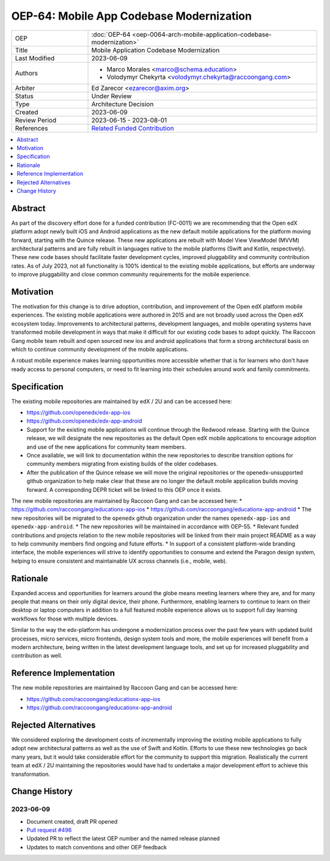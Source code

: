 OEP-64: Mobile App Codebase Modernization
#########################################

.. list-table::
   :widths: 25 75

   * - OEP
     - :doc:`OEP-64 <oep-0064-arch-mobile-application-codebase-modernization>`
   * - Title
     - Mobile Application Codebase Modernization
   * - Last Modified
     - 2023-06-09
   * - Authors
     - 
       * Marco Morales <marco@schema.education>
       * Volodymyr Chekyrta <volodymyr.chekyrta@raccoongang.com>
   * - Arbiter
     - Ed Zarecor <ezarecor@axim.org>
   * - Status
     - Under Review
   * - Type
     - Architecture Decision
   * - Created
     - 2023-06-09
   * - Review Period
     - 2023-06-15 - 2023-08-01
   * - References
     - `Related Funded Contribution <https://openedx.atlassian.net/wiki/spaces/COMM/pages/3663429666/FC-0011+-+Mobile+Product+Strategy+Backlog+Development>`_

.. contents::
  :local:
  :depth: 1

Abstract
********

As part of the discovery effort done for a funded contribution (FC-0011) we are recommending that the Open edX platform adopt newly built iOS and Android applications as the new default mobile applications for the platform moving forward, starting with the Quince release. These new applications are rebuilt with Model View ViewModel (MVVM) architectural patterns and are fully rebuilt in languages native to the mobile platforms (Swift and Kotlin, respectively). These new code bases should facilitate faster development cycles, improved pluggability and community contribution rates. As of July 2023, not all functionality is 100% identical to the existing mobile applications, but efforts are underway to improve pluggability and close common community requirements for the mobile experience.

Motivation
**********

The motivation for this change is to drive adoption, contribution, and improvement of the Open edX platform mobile experiences. The existing mobile applications were authored in 2015 and are not broadly used across the Open edX ecosystem today. Improvements to architectural patterns, development languages, and mobile operating systems have transformed mobile development in ways that make it difficult for our existing code bases to adopt quickly. The Raccoon Gang mobile team rebuilt and open sourced new ios and android applications that form a strong architectural basis on which to continue community development of the mobile applications. 

A robust mobile experience makes learning opportunities more accessible whether that is for learners who don't have ready access to personal computers, or need to fit learning into their schedules around work and family commitments.


Specification 
************* 

The existing mobile repositories are maintained by edX / 2U and can be accessed here:

* https://github.com/openedx/edx-app-ios
* https://github.com/openedx/edx-app-android

* Support for the existing mobile applications will continue through the Redwood release. Starting with the Quince release, we will designate the new repositories as the default Open edX mobile applications to encourage adoption and use of the new applications for community team members.
* Once available, we will link to documentation within the new repositories to describe transition options for community members migrating from existing builds of the older codebases.
* After the publication of the Quince release we will move the original repositories or the openedx-unsupported github organization to help make clear that these are no longer the default mobile application builds moving forward. A corresponding DEPR ticket will be linked to this OEP once it exists. 

The new mobile repositories are maintained by Raccoon Gang and can be accessed here:
* https://github.com/raccoongang/educationx-app-ios
* https://github.com/raccoongang/educationx-app-android
* The new repositories will be migrated to the ``openedx`` github organization under the names ``openedx-app-ios`` and ``openedx-app-android``.
* The new repositories will be maintained in accordance with OEP-55.
* Relevant funded contributions and projects relation to the new mobile repositories will be linked from their main project README as a way to help community members find ongoing and future efforts.
* In support of a consistent platform-wide branding interface, the mobile experiences will strive to identify opportunities to consume and extend the Paragon design system, helping to ensure consistent and maintainable UX across channels (i.e., mobile, web).


Rationale
*********

Expanded access and opportunities for learners around the globe means meeting learners where they are, and for many people that means on their only digital device, their phone. Furthermore, enabling learners to continue to learn on their desktop or laptop computers in addition to a full featured mobile experience allows us to support full day learning workflows for those with multiple devices.

Similar to the way the edx-platform has undergone a modernization process over the past few years with updated build processes, micro services, micro frontends, design system tools and more, the mobile experiences will benefit from a modern architecture, being written in the latest development language tools, and set up for increased pluggability and contribution as well.


Reference Implementation
************************

The new mobile repositories are maintained by Raccoon Gang and can be accessed here:

* https://github.com/raccoongang/educationx-app-ios
* https://github.com/raccoongang/educationx-app-android

Rejected Alternatives
*********************

We considered exploring the development costs of incrementally improving the existing mobile applications to fully adopt new architectural patterns as well as the use of Swift and Kotlin. Efforts to use these new technologies go back many years, but it would take considerable effort for the community to support this migration. Realistically the current team at edX / 2U maintaining the repositories would have had to undertake a major development effort to achieve this transformation. 


Change History
**************

2023-06-09 
==========

* Document created, draft PR opened
* `Pull request #496 <https://github.com/openedx/open-edx-proposals/pull/496>`_
* Updated PR to reflect the latest OEP number and the named release planned
* Updates to match conventions and other OEP feedback